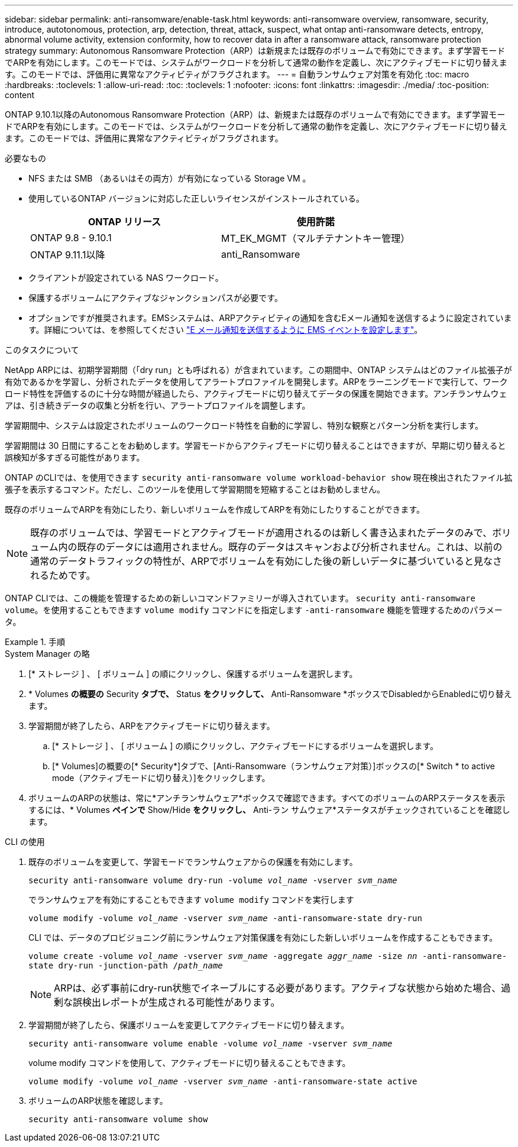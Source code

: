 ---
sidebar: sidebar 
permalink: anti-ransomware/enable-task.html 
keywords: anti-ransomware overview, ransomware, security, introduce, autotonomous, protection, arp, detection, threat, attack, suspect, what ontap anti-ransomware detects, entropy, abnormal volume activity, extension conformity, how to recover data in after a ransomware attack, ransomware protection strategy 
summary: Autonomous Ransomware Protection（ARP）は新規または既存のボリュームで有効にできます。まず学習モードでARPを有効にします。このモードでは、システムがワークロードを分析して通常の動作を定義し、次にアクティブモードに切り替えます。このモードでは、評価用に異常なアクティビティがフラグされます。 
---
= 自動ランサムウェア対策を有効化
:toc: macro
:hardbreaks:
:toclevels: 1
:allow-uri-read: 
:toc: 
:toclevels: 1
:nofooter: 
:icons: font
:linkattrs: 
:imagesdir: ./media/
:toc-position: content


[role="lead"]
ONTAP 9.10.1以降のAutonomous Ransomware Protection（ARP）は、新規または既存のボリュームで有効にできます。まず学習モードでARPを有効にします。このモードでは、システムがワークロードを分析して通常の動作を定義し、次にアクティブモードに切り替えます。このモードでは、評価用に異常なアクティビティがフラグされます。

.必要なもの
* NFS または SMB （あるいはその両方）が有効になっている Storage VM 。
* 使用しているONTAP バージョンに対応した正しいライセンスがインストールされている。
+
[cols="2*"]
|===
| ONTAP リリース | 使用許諾 


 a| 
ONTAP 9.8 - 9.10.1
 a| 
MT_EK_MGMT（マルチテナントキー管理）



 a| 
ONTAP 9.11.1以降
 a| 
anti_Ransomware

|===
* クライアントが設定されている NAS ワークロード。
* 保護するボリュームにアクティブなジャンクションパスが必要です。
* オプションですが推奨されます。EMSシステムは、ARPアクティビティの通知を含むEメール通知を送信するように設定されています。詳細については、を参照してください link:../error-messages/configure-ems-events-send-email-task.html["E メール通知を送信するように EMS イベントを設定します"]。


.このタスクについて
NetApp ARPには、初期学習期間（「dry run」とも呼ばれる）が含まれています。この期間中、ONTAP システムはどのファイル拡張子が有効であるかを学習し、分析されたデータを使用してアラートプロファイルを開発します。ARPをラーニングモードで実行して、ワークロード特性を評価するのに十分な時間が経過したら、アクティブモードに切り替えてデータの保護を開始できます。アンチランサムウェアは、引き続きデータの収集と分析を行い、アラートプロファイルを調整します。

学習期間中、システムは設定されたボリュームのワークロード特性を自動的に学習し、特別な観察とパターン分析を実行します。

学習期間は 30 日間にすることをお勧めします。学習モードからアクティブモードに切り替えることはできますが、早期に切り替えると誤検知が多すぎる可能性があります。

ONTAP のCLIでは、を使用できます `security anti-ransomware volume workload-behavior show` 現在検出されたファイル拡張子を表示するコマンド。ただし、このツールを使用して学習期間を短縮することはお勧めしません。

既存のボリュームでARPを有効にしたり、新しいボリュームを作成してARPを有効にしたりすることができます。


NOTE: 既存のボリュームでは、学習モードとアクティブモードが適用されるのは新しく書き込まれたデータのみで、ボリューム内の既存のデータには適用されません。既存のデータはスキャンおよび分析されません。これは、以前の通常のデータトラフィックの特性が、ARPでボリュームを有効にした後の新しいデータに基づいていると見なされるためです。

ONTAP CLIでは、この機能を管理するための新しいコマンドファミリーが導入されています。 `security anti-ransomware volume`。を使用することもできます `volume modify` コマンドにを指定します `-anti-ransomware` 機能を管理するためのパラメータ。

.手順
[role="tabbed-block"]
====
.System Manager の略
--
. [* ストレージ ] 、 [ ボリューム ] の順にクリックし、保護するボリュームを選択します。
. * Volumes *の概要の* Security *タブで、* Status *をクリックして、* Anti-Ransomware *ボックスでDisabledからEnabledに切り替えます。
. 学習期間が終了したら、ARPをアクティブモードに切り替えます。
+
.. [* ストレージ ] 、 [ ボリューム ] の順にクリックし、アクティブモードにするボリュームを選択します。
.. [* Volumes]の概要の[* Security*]タブで、[Anti-Ransomware（ランサムウェア対策）]ボックスの[* Switch * to active mode（アクティブモードに切り替え）]をクリックします。


. ボリュームのARPの状態は、常に*アンチランサムウェア*ボックスで確認できます。すべてのボリュームのARPステータスを表示するには、* Volumes *ペインで* Show/Hide *をクリックし、* Anti-ラン サムウェア*ステータスがチェックされていることを確認します。


--
.CLI の使用
--
. 既存のボリュームを変更して、学習モードでランサムウェアからの保護を有効にします。
+
`security anti-ransomware volume dry-run -volume _vol_name_ -vserver _svm_name_`

+
でランサムウェアを有効にすることもできます `volume modify` コマンドを実行します

+
`volume modify -volume _vol_name_ -vserver _svm_name_ -anti-ransomware-state dry-run`

+
CLI では、データのプロビジョニング前にランサムウェア対策保護を有効にした新しいボリュームを作成することもできます。

+
`volume create -volume _vol_name_ -vserver _svm_name_  -aggregate _aggr_name_ -size _nn_ -anti-ransomware-state dry-run -junction-path /_path_name_`

+

NOTE: ARPは、必ず事前にdry-run状態でイネーブルにする必要があります。アクティブな状態から始めた場合、過剰な誤検出レポートが生成される可能性があります。

. 学習期間が終了したら、保護ボリュームを変更してアクティブモードに切り替えます。
+
`security anti-ransomware volume enable -volume _vol_name_ -vserver _svm_name_`

+
volume modify コマンドを使用して、アクティブモードに切り替えることもできます。

+
`volume modify -volume _vol_name_ -vserver _svm_name_ -anti-ransomware-state active`

. ボリュームのARP状態を確認します。
+
`security anti-ransomware volume show`



--
====